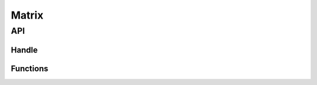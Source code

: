 Matrix
======

API
---

.. doxygenfile:: ds/mat.h
    :sections: briefdescription detaileddescription

Handle
______

.. doxygenstruct:: mat
    :members:

Functions
_________

.. doxygenfunction:: mat_make
.. doxygenfunction:: mat_del
.. doxygenfunction:: mat_idxof
.. doxygenfunction:: mat_set
.. doxygenfunction:: mat_at
